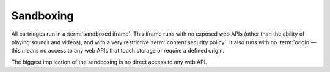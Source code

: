 Sandboxing
==========

All cartridges run in a :term:`sandboxed iframe`. This iframe runs with
no exposed web APIs (other than the ability of playing sounds and videos),
and with a very restrictive :term:`content security policy`. It also
runs with no :term:`origin`—this means no access to any web APIs that
touch storage or require a defined origin.

The biggest implication of the sandboxing is no direct access to any
web API. 